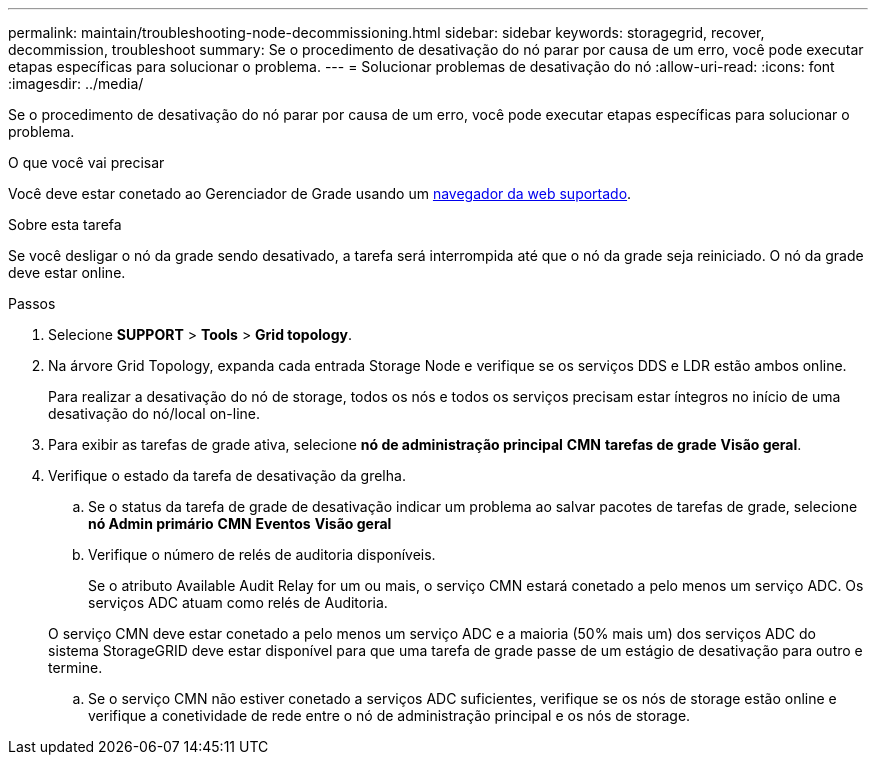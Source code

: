 ---
permalink: maintain/troubleshooting-node-decommissioning.html 
sidebar: sidebar 
keywords: storagegrid, recover, decommission, troubleshoot 
summary: Se o procedimento de desativação do nó parar por causa de um erro, você pode executar etapas específicas para solucionar o problema. 
---
= Solucionar problemas de desativação do nó
:allow-uri-read: 
:icons: font
:imagesdir: ../media/


[role="lead"]
Se o procedimento de desativação do nó parar por causa de um erro, você pode executar etapas específicas para solucionar o problema.

.O que você vai precisar
Você deve estar conetado ao Gerenciador de Grade usando um xref:../admin/web-browser-requirements.adoc[navegador da web suportado].

.Sobre esta tarefa
Se você desligar o nó da grade sendo desativado, a tarefa será interrompida até que o nó da grade seja reiniciado. O nó da grade deve estar online.

.Passos
. Selecione *SUPPORT* > *Tools* > *Grid topology*.
. Na árvore Grid Topology, expanda cada entrada Storage Node e verifique se os serviços DDS e LDR estão ambos online.
+
Para realizar a desativação do nó de storage, todos os nós e todos os serviços precisam estar íntegros no início de uma desativação do nó/local on-line.

. Para exibir as tarefas de grade ativa, selecione *nó de administração principal* *CMN* *tarefas de grade* *Visão geral*.
. Verifique o estado da tarefa de desativação da grelha.
+
.. Se o status da tarefa de grade de desativação indicar um problema ao salvar pacotes de tarefas de grade, selecione *nó Admin primário* *CMN* *Eventos* *Visão geral*
.. Verifique o número de relés de auditoria disponíveis.
+
Se o atributo Available Audit Relay for um ou mais, o serviço CMN estará conetado a pelo menos um serviço ADC. Os serviços ADC atuam como relés de Auditoria.

+
O serviço CMN deve estar conetado a pelo menos um serviço ADC e a maioria (50% mais um) dos serviços ADC do sistema StorageGRID deve estar disponível para que uma tarefa de grade passe de um estágio de desativação para outro e termine.

.. Se o serviço CMN não estiver conetado a serviços ADC suficientes, verifique se os nós de storage estão online e verifique a conetividade de rede entre o nó de administração principal e os nós de storage.



